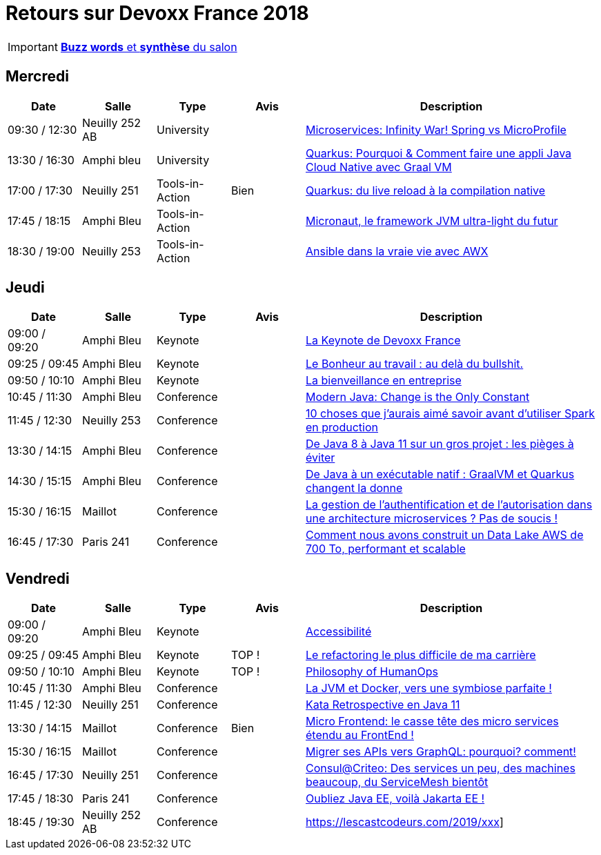 = Retours sur Devoxx France 2018
ifndef::env-github[:icons: font]
ifdef::env-github[]
:status:
:outfilesuffix: .adoc
:caution-caption: :fire:
:important-caption: :exclamation:
:note-caption: :paperclip:
:tip-caption: :bulb:
:warning-caption: :warning:
endif::[]

IMPORTANT: link:Devoxx-France-2018-buzz-words.adoc[*Buzz words* et *synthèse* du salon]

== Mercredi

[cols="1,1,1,1,4", options="header"] 
|===
|Date				|Salle				|Type				|Avis				|Description
|09:30 / 12:30		|Neuilly 252 AB		|University			|					|link:mercredi/mercredi_0930-1230_xxx.adoc[Microservices: Infinity War! Spring vs MicroProfile]
|13:30 / 16:30		|Amphi bleu 		|University			|					|link:mercredi/mercredi_1330-1630_xxx.adoc[Quarkus: Pourquoi & Comment faire une appli Java Cloud Native avec Graal VM]
|17:00 / 17:30		|Neuilly 251		|Tools-in-Action	|Bien				|link:mercredi/mercredi_1700-1730_xxx.adoc[Quarkus: du live reload à la compilation native]
|17:45 / 18:15		|Amphi Bleu 		|Tools-in-Action	|					|link:mercredi/mercredi_1745-1815_xxx.adoc[Micronaut, le framework JVM ultra-light du futur]
|18:30 / 19:00		|Neuilly 253		|Tools-in-Action	|					|link:mercredi/mercredi_1830-1900_xxx.adoc[Ansible dans la vraie vie avec AWX]
|===

== Jeudi

[cols="1,1,1,1,4", options="header"] 
|===
|Date				|Salle				|Type				|Avis				|Description
|09:00 / 09:20		|Amphi Bleu			|Keynote			|					|link:jeudi/jeudi_0900-1010_keynotes.adoc#la-keynote-de-devoxx-france[La Keynote de Devoxx France]
|09:25 / 09:45		|Amphi Bleu			|Keynote			| 					|link:jeudi/jeudi_0900-1010_keynotes.adoc#xxx[Le Bonheur au travail : au delà du bullshit.]
|09:50 / 10:10		|Amphi Bleu			|Keynote			|					|link:jeudi/jeudi_0900-1010_keynotes.adoc#xxx[La bienveillance en entreprise]
|10:45 / 11:30		|Amphi Bleu			|Conference			|					|link:jeudi/jeudi_1045-1130_xxx.adoc[Modern Java: Change is the Only Constant]
|11:45 / 12:30		|Neuilly 253		|Conference			|					|link:jeudi/jeudi_1145-1230_xxx.adoc[10 choses que j'aurais aimé savoir avant d'utiliser Spark en production]
|13:30 / 14:15		|Amphi Bleu			|Conference			|					|link:jeudi/jeudi_1145-1230_xxx.adoc[De Java 8 à Java 11 sur un gros projet : les pièges à éviter]
|14:30 / 15:15		|Amphi Bleu			|Conference			| 					|link:jeudi/jeudi_1430-1515_xxx.adoc[De Java à un exécutable natif : GraalVM et Quarkus changent la donne]
|15:30 / 16:15		|Maillot			|Conference			|					|link:jeudi/jeudi_1530-1615_xxx<.adoc[La gestion de l'authentification et de l'autorisation dans une architecture microservices ? Pas de soucis !]
|16:45 / 17:30		|Paris 241 			|Conference			| 					|link:jeudi/jeudi_1645-1730_xxx.adoc[Comment nous avons construit un Data Lake AWS de 700 To, performant et scalable]
|===

== Vendredi

[cols="1,1,1,1,4", options="header"] 
|===
|Date				|Salle				|Type				|Avis				|Description
|09:00 / 09:20		|Amphi Bleu			|Keynote 			|					|link:vendredi/vendredi_0900-1010_keynotes.adoc#xxx[Accessibilité]
|09:25 / 09:45		|Amphi Bleu			|Keynote 			|TOP !				|link:vendredi/vendredi_0900-1010_keynotes.adoc#xxx[Le refactoring le plus difficile de ma carrière]
|09:50 / 10:10		|Amphi Bleu			|Keynote 			|TOP !				|link:vendredi/vendredi_0900-1010_keynotes.adoc#xxx[Philosophy of HumanOps]
|10:45 / 11:30		|Amphi Bleu			|Conference 		| 					|link:vendredi/vendredi_1045-1130_xxx.adoc[La JVM et Docker, vers une symbiose parfaite !]
|11:45 / 12:30		|Neuilly 251 		|Conference 		| 					|link:vendredi/vendredi_1045-1130_xxx.adoc[Kata Retrospective en Java 11]
|13:30 / 14:15		|Maillot			|Conference 		|Bien				|link:vendredi/vendredi_1330-1415_xxx.adoc[Micro Frontend: le casse tête des micro services étendu au FrontEnd !]
|15:30 / 16:15		|Maillot			|Conference 		|					|link:vendredi/vendredi_1530-1615_xxx.adoc[Migrer ses APIs vers GraphQL: pourquoi? comment!]
|16:45 / 17:30		|Neuilly 251 		|Conference 		|					|link:vendredi/vendredi_1645-1730_xxx.adoc[Consul@Criteo: Des services un peu, des machines beaucoup, du ServiceMesh bientôt]
|17:45 / 18:30		|Paris 241 			|Conference 		|					|link:vendredivendredi_1745-1830_xxx.adoc[Oubliez Java EE, voilà Jakarta EE !]
|18:45 / 19:30		|Neuilly 252 AB		|Conference 		|					|https://lescastcodeurs.com/2019/xxx]
|===

